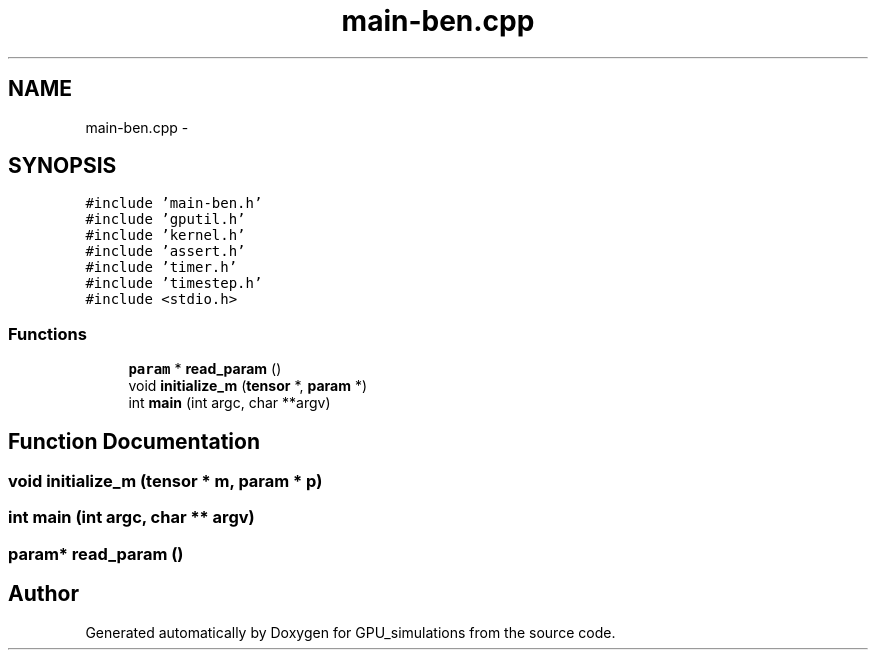 .TH "main-ben.cpp" 3 "6 Jul 2010" "GPU_simulations" \" -*- nroff -*-
.ad l
.nh
.SH NAME
main-ben.cpp \- 
.SH SYNOPSIS
.br
.PP
\fC#include 'main-ben.h'\fP
.br
\fC#include 'gputil.h'\fP
.br
\fC#include 'kernel.h'\fP
.br
\fC#include 'assert.h'\fP
.br
\fC#include 'timer.h'\fP
.br
\fC#include 'timestep.h'\fP
.br
\fC#include <stdio.h>\fP
.br

.SS "Functions"

.in +1c
.ti -1c
.RI "\fBparam\fP * \fBread_param\fP ()"
.br
.ti -1c
.RI "void \fBinitialize_m\fP (\fBtensor\fP *, \fBparam\fP *)"
.br
.ti -1c
.RI "int \fBmain\fP (int argc, char **argv)"
.br
.in -1c
.SH "Function Documentation"
.PP 
.SS "void initialize_m (\fBtensor\fP * m, \fBparam\fP * p)"
.SS "int main (int argc, char ** argv)"
.SS "\fBparam\fP* read_param ()"
.SH "Author"
.PP 
Generated automatically by Doxygen for GPU_simulations from the source code.
